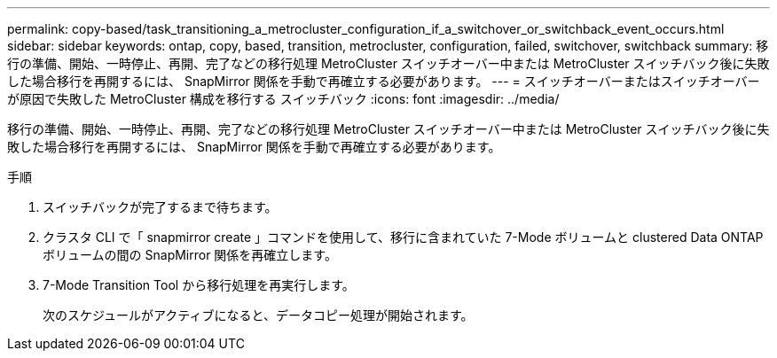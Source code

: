 ---
permalink: copy-based/task_transitioning_a_metrocluster_configuration_if_a_switchover_or_switchback_event_occurs.html 
sidebar: sidebar 
keywords: ontap, copy, based, transition, metrocluster, configuration, failed, switchover, switchback 
summary: 移行の準備、開始、一時停止、再開、完了などの移行処理 MetroCluster スイッチオーバー中または MetroCluster スイッチバック後に失敗した場合移行を再開するには、 SnapMirror 関係を手動で再確立する必要があります。 
---
= スイッチオーバーまたはスイッチオーバーが原因で失敗した MetroCluster 構成を移行する スイッチバック
:icons: font
:imagesdir: ../media/


[role="lead"]
移行の準備、開始、一時停止、再開、完了などの移行処理 MetroCluster スイッチオーバー中または MetroCluster スイッチバック後に失敗した場合移行を再開するには、 SnapMirror 関係を手動で再確立する必要があります。

.手順
. スイッチバックが完了するまで待ちます。
. クラスタ CLI で「 snapmirror create 」コマンドを使用して、移行に含まれていた 7-Mode ボリュームと clustered Data ONTAP ボリュームの間の SnapMirror 関係を再確立します。
. 7-Mode Transition Tool から移行処理を再実行します。
+
次のスケジュールがアクティブになると、データコピー処理が開始されます。


